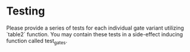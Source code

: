 * Testing
Please provide a series of tests for each individual gate variant utilizing `table2` function.
You may contain these tests in a side-effect inducing function called test_gates.
